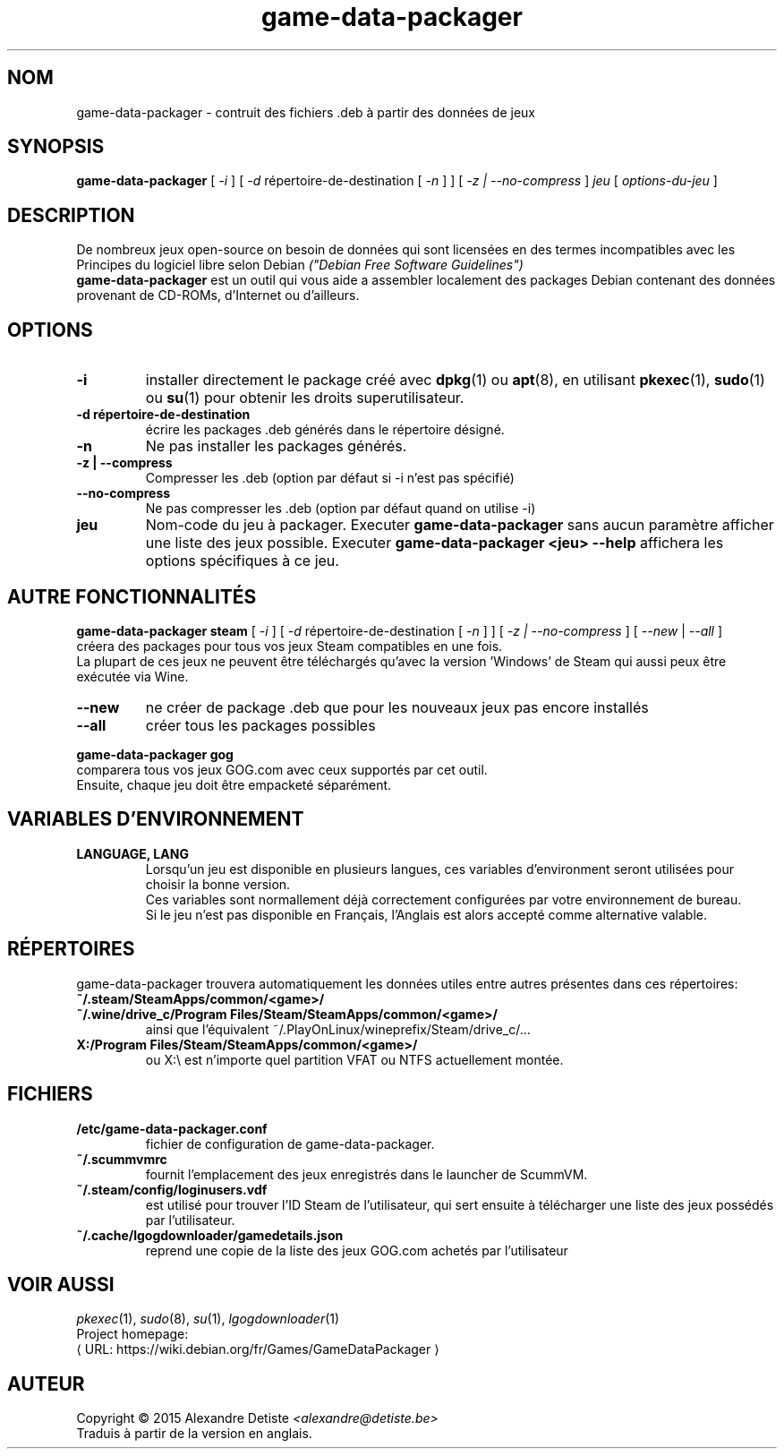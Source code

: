 .\" This program is free software; you can redistribute it and/or modify it
.\" under the terms of the GNU General Public License as published by the
.\" Free Software Foundation; version 2.
.\" 
.\" This program is distributed in the hope that it will be useful, but
.\" WITHOUT ANY WARRANTY; without even the implied warranty of
.\" MERCHANTABILITY or FITNESS FOR A PARTICULAR PURPOSE. See the GNU General
.\" Public License for more details.
.\" 
.\" You should have received a copy of the GNU General Public License along
.\" with this library; if not, write to the Free Software Foundation, Inc.,
.\" 59 Temple Place, Suite 330, Boston, MA 02111-1307, USA.
.\"
.\" See /usr/share/common-licenses/GPL-2
.\" 
.de URL
\\$2 \(laURL: \\$1 \(ra\\$3
..
.if \n[.g] .mso www.tmac
.TH game-data-packager 6 2015-09-09
.SH NOM
game\-data\-packager \- contruit des fichiers .deb à partir des données de jeux
.
.SH SYNOPSIS
.B game\-data\-packager
[
.I -i
]
[
.I -d
répertoire-de-destination [
.I -n
] ]
[
.I -z | --no-compress
]
.I jeu
[
.I options\-du\-jeu
]
.SH DESCRIPTION
De nombreux jeux open-source on besoin de données qui sont
licensées en des termes incompatibles avec les
Principes du logiciel libre selon Debian
.I ("Debian Free Software Guidelines")
.
.br
.B game\-data\-packager
est un outil qui vous aide a assembler localement des packages
Debian contenant des données provenant de CD-ROMs, d'Internet
ou d'ailleurs.
.SH OPTIONS
.TP
.B \-i
installer directement le package créé avec
.BR dpkg (1)
ou
.BR apt (8),
en utilisant
.BR pkexec (1),
.BR sudo (1)
ou
.BR su (1)
pour obtenir les droits superutilisateur.
.TP
.B \-d répertoire-de-destination
écrire les packages .deb générés dans le répertoire désigné.
.TP
.B \-n
Ne pas installer les packages générés.
.TP
.B \-z | --compress
Compresser les .deb (option par défaut si \-i n'est pas spécifié)
.TP
.B --no\-compress
Ne pas compresser les .deb (option par défaut quand on utilise \-i)
.TP
.B jeu
Nom-code du jeu à packager. Executer
.B game\-data\-packager
sans aucun paramètre afficher une liste des jeux possible. Executer
.B game\-data\-packager <jeu> \-\-help
affichera les options spécifiques à ce jeu.

.SH AUTRE FONCTIONNALITÉS
.B game\-data\-packager steam
[
.I \-i
]
[
.I \-d
répertoire-de-destination [
.I \-n
] ]
[
.I \-z | --no\-compress
] [
.I --new
|
.I --all
]
.br
créera des packages pour tous vos jeux Steam compatibles en une fois.
.br
La plupart de ces jeux ne peuvent être téléchargés qu'avec
la version 'Windows' de Steam qui aussi peux être exécutée
via Wine.
.TP
.B --new
ne créer de package .deb que pour les nouveaux jeux pas encore installés
.TP
.B --all
créer tous les packages possibles

.PP
.B game\-data\-packager gog
.br
comparera tous vos jeux GOG.com avec ceux supportés par cet outil.
.br
Ensuite, chaque jeu doit être empacketé séparément.

.SH VARIABLES D'ENVIRONNEMENT
.TP
.B LANGUAGE, LANG
Lorsqu'un jeu est disponible en plusieurs langues,
ces variables d'environment seront utilisées
pour choisir la bonne version.
.br
Ces variables sont normallement déjà correctement configurées
par votre environnement de bureau.
.br
Si le jeu n'est pas disponible en Français,
l'Anglais est alors accepté comme alternative valable.
.SH RÉPERTOIRES
game\-data\-packager trouvera automatiquement les données utiles
entre autres présentes dans ces répertoires:
.TP
.B ~/.steam/SteamApps/common/<game>/
.TP
.B ~/.wine/drive_c/Program Files/Steam/SteamApps/common/<game>/
ainsi que l'équivalent ~/.PlayOnLinux/wineprefix/Steam/drive_c/...
.TP
.B X:/Program Files/Steam/SteamApps/common/<game>/
ou X:\\ est n'importe quel partition VFAT ou NTFS actuellement montée.
.SH FICHIERS
.TP
.B /etc/game-data-packager.conf
fichier de configuration de game-data-packager.
.TP
.B ~/.scummvmrc
fournit l'emplacement des jeux enregistrés dans le launcher de ScummVM.
.TP
.B ~/.steam/config/loginusers.vdf
est utilisé pour trouver l'ID Steam de l'utilisateur,
qui sert ensuite à télécharger une liste des jeux possédés par l'utilisateur.
.TP
.B ~/.cache/lgogdownloader/gamedetails.json
reprend une copie de la liste des jeux GOG.com achetés par l'utilisateur
.SH VOIR AUSSI
\fIpkexec\fP(1), \fIsudo\fP(8), \fIsu\fP(1), \fIlgogdownloader\fP(1)
.br
Project homepage:
.URL "https://wiki.debian.org/fr/Games/GameDataPackager"

.SH AUTEUR
Copyright \(co 2015 Alexandre Detiste \fI<alexandre@detiste.be>\fP
.br
Traduis à partir de la version en anglais.
